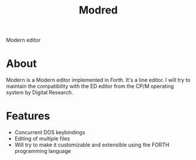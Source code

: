 #+TITLE: Modred
Modern editor

* About
Modern is a Modern editor implemented in Forth.
It's a line editor.  I will try to maintain the compatibility with the
ED editor from the CP/M operating system by Digital Research.

* Features
  + Concurrent DOS keybindings 
  + Editing of multiple files
  + Will try to make it customizable and extensible using the FORTH
    programming language
